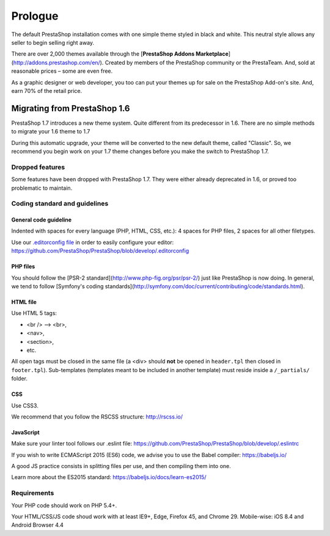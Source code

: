 ********
Prologue
********

The default PrestaShop installation comes with one simple theme styled in black and white. This neutral style allows any seller to begin selling right away.

There are over 2,000 themes available through the [**PrestaShop Addons Marketplace**] (http://addons.prestashop.com/en/). Created by members of the PrestaShop community or the PrestaTeam. And, sold at reasonable prices – some are even free.

As a graphic designer or web developer, you too can put your themes up for sale on the PrestaShop Add-on's site.  And, earn 70% of the retail price.



Migrating from PrestaShop 1.6
=============================

PrestaShop 1.7 introduces a new theme system. Quite different from its predecessor in 1.6. There are no simple methods to migrate your 1.6 theme to 1.7

During this automatic upgrade, your theme will be converted to the new default theme, called "Classic". So, we recommend you begin work on your 1.7 theme changes before you make the switch to PrestaShop 1.7.


Dropped features
--------------

Some features have been dropped with PrestaShop 1.7. They were either already deprecated in 1.6, or proved too problematic to maintain.

+---------+---------------------+
| Feature | Reasons             |
+---------+---------------------+
| Live Edit | Live Edit will be replaced by a brand new theme editor in the next PrestaShop version |
+---------+---------------------+
| Scenes | Scenes have were alreadt hidden for new installes of PS 1.6, and were unsupported. There are now removed in PrestaShop 1.7. |
+---------+---------------------+
| Mobile theme | In the last few years, webdesign have gone responsive. There is no need for a mobile-specific theme anymore: the way to go is responsive design. Note that modules can still be disabled on a device-type basis. |
+---------+---------------------+
| Map for store page | The default theme doesn't come with a map on the store page. |
+---------+---------------------+
| 5-step checkout | There is no more choice between 5-step checkout or one-page checkout (OPC). There is only one checkout, fully compatible with European laws. |
+---------+---------------------+


Coding standard and guidelines
------------------------------

General code guideline
~~~~~~~~~~~~~~~~~~~~~~

Indented with spaces for every language (PHP, HTML, CSS, etc.): 4 spaces for PHP files, 2 spaces for all other filetypes.

Use our `.editorconfig file <http://editorconfig.org/>`_  in order to easily configure your editor: https://github.com/PrestaShop/PrestaShop/blob/develop/.editorconfig


PHP files
~~~~~~~~~

You should follow the [PSR-2 standard](http://www.php-fig.org/psr/psr-2/) just like PrestaShop is now doing. In general, we tend to follow [Symfony's coding standards](http://symfony.com/doc/current/contributing/code/standards.html).


HTML file
~~~~~~~~~

Use HTML 5 tags: 

* <br /> --> <br>, 
* <nav>,
* <section>, 
* etc.

All open tags must be closed in the same file (a <div> should **not** be opened in ``header.tpl`` then closed in ``footer.tpl``).
Sub-templates (templates meant to be included in another template) must reside inside a ``/_partials/`` folder.


CSS
~~~

Use CSS3.

We recommend that you follow the RSCSS structure: http://rscss.io/


JavaScript
~~~~~~~~~~

Make sure your linter tool follows our .eslint file: https://github.com/PrestaShop/PrestaShop/blob/develop/.eslintrc

If you wish to write ECMAScript 2015 (ES6) code, we advise you to use the Babel compiler: https://babeljs.io/

A good JS practice consists in splitting files per use, and then compiling them into one.

Learn more about the ES2015 standard: https://babeljs.io/docs/learn-es2015/


Requirements
-----------------

Your PHP code should work on PHP 5.4+.

Your HTML/CSS/JS code shoud work with at least IE9+, Edge, Firefox 45, and Chrome 29. Mobile-wise: iOS 8.4 and Android Browser 4.4
